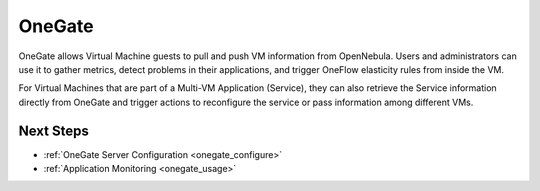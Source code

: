 .. _onegate_overview:

========
OneGate
========

OneGate allows Virtual Machine guests to pull and push VM information from OpenNebula. Users and administrators can use it to gather metrics, detect problems in their applications, and trigger OneFlow elasticity rules from inside the VM.

For Virtual Machines that are part of a Multi-VM Application (Service), they can also retrieve the Service information directly from OneGate and trigger actions to reconfigure the service or pass information among different VMs.

|onegate_arch|

Next Steps
==========

-  :ref:`OneGate Server Configuration <onegate_configure>`
-  :ref:`Application Monitoring <onegate_usage>`

.. |onegate_arch| image:: /images/onegate_arch.png


